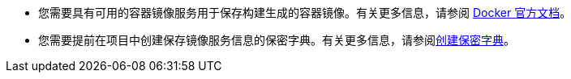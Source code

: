 // :ks_include_id: 33ba2ea4cb7c42df8ab521495320a3a9
* 您需要具有可用的容器镜像服务用于保存构建生成的容器镜像。有关更多信息，请参阅 link:https://docs.docker.com/registry/[Docker 官方文档]。

* 您需要提前在项目中创建保存镜像服务信息的保密字典。有关更多信息，请参阅xref:07-project-management/05-configuration/01-secrets/01-create-a-secret.adoc[创建保密字典]。

